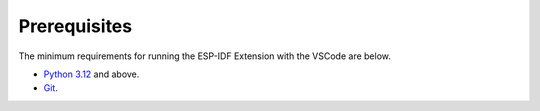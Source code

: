 Prerequisites
===============================
The minimum requirements for running the ESP-IDF Extension with the VSCode are below.

- `Python 3.12 <https://www.python.org/downloads/>`_ and above.
- `Git <https://git-scm.com/downloads>`_.
